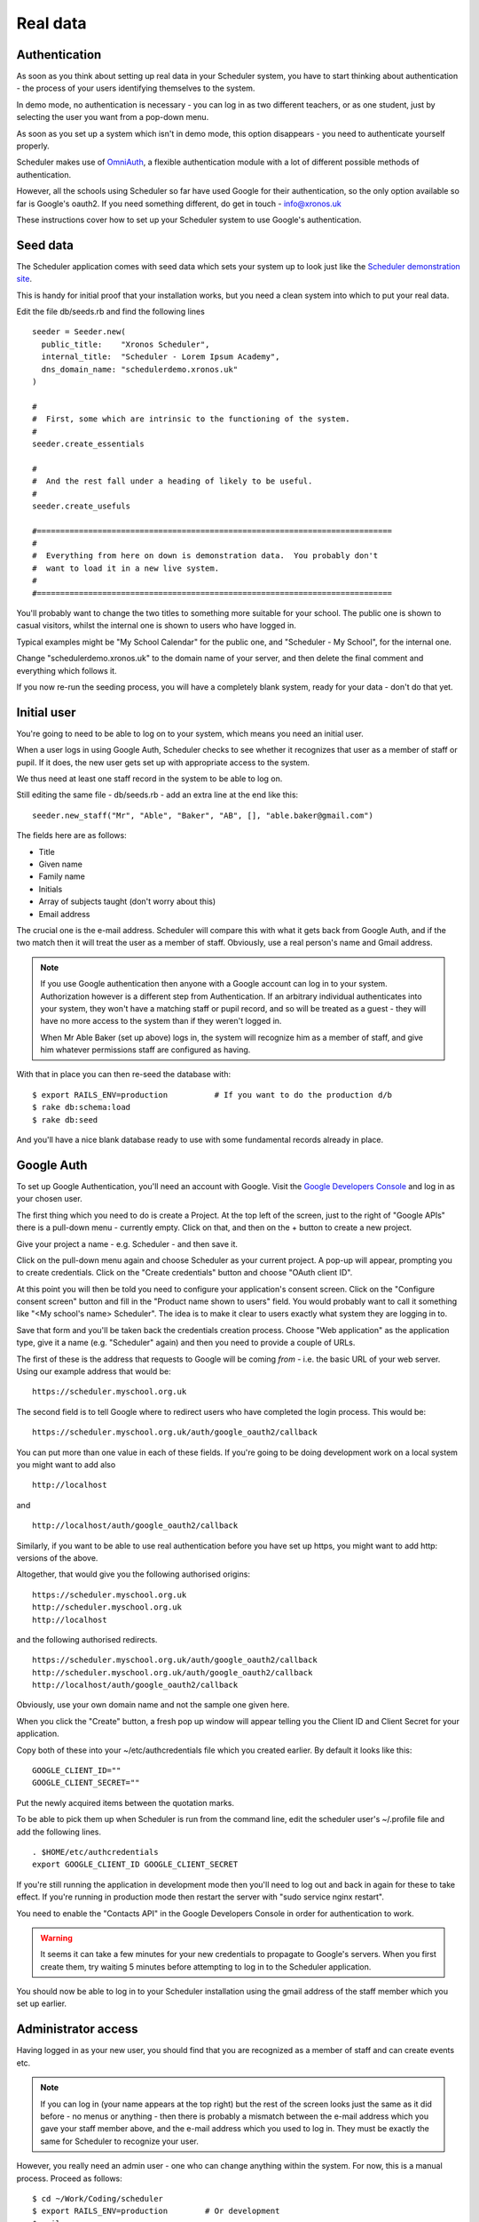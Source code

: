 .. _real_data:

Real data
=========

Authentication
--------------

As soon as you think about setting up real data in your Scheduler
system, you have to start thinking about authentication - the process
of your users identifying themselves to the system.

In demo mode, no authentication is necessary - you can log in as
two different teachers, or as one student, just by selecting the user
you want from a pop-down menu.

As soon as you set up a system which isn't in demo mode, this option
disappears - you need to authenticate yourself properly.

Scheduler makes use of
`OmniAuth <https://github.com/omniauth/omniauth>`_, a flexible authentication
module with a lot of different possible methods of authentication.

However, all the schools using Scheduler so far have used Google for
their authentication, so the only option available so far is Google's oauth2.
If you need something different, do get in touch - info@xronos.uk

These instructions cover how to set up your Scheduler system to use
Google's authentication.


Seed data
---------

The Scheduler application comes with seed data which sets your system
up to look just like the
`Scheduler demonstration site <https://schedulerdemo.xronos.uk/>`_.

This is handy for initial proof that your installation works, but
you need a clean system into which to put your real data.

Edit the file db/seeds.rb and find the following lines

::

  seeder = Seeder.new(
    public_title:    "Xronos Scheduler",
    internal_title:  "Scheduler - Lorem Ipsum Academy",
    dns_domain_name: "schedulerdemo.xronos.uk"
  )

  #
  #  First, some which are intrinsic to the functioning of the system.
  #
  seeder.create_essentials

  #
  #  And the rest fall under a heading of likely to be useful.
  #
  seeder.create_usefuls

  #============================================================================
  #
  #  Everything from here on down is demonstration data.  You probably don't
  #  want to load it in a new live system.
  #
  #============================================================================


You'll probably want to change the two titles to something more suitable
for your school.  The public one is shown to casual visitors, whilst
the internal one is shown to users who have logged in.

Typical examples might be "My School Calendar" for the public one,
and "Scheduler - My School", for the internal one.

Change "schedulerdemo.xronos.uk" to the domain name of your server,
and then delete the final comment and everything which follows it.

If you now re-run the seeding process, you will have a completely
blank system, ready for your data - don't do that yet.


Initial user
------------

You're going to need to be able to log on to your system, which means
you need an initial user.

When a user logs in using Google Auth, Scheduler checks to see whether it
recognizes that user as a member of staff or pupil.  If it does, the
new user gets set up with appropriate access to the system.

We thus need at least one staff record in the system to be able to log on.

Still editing the same file - db/seeds.rb - add an extra line at
the end like this:

::

  seeder.new_staff("Mr", "Able", "Baker", "AB", [], "able.baker@gmail.com")

The fields here are as follows:

- Title
- Given name
- Family name
- Initials
- Array of subjects taught (don't worry about this)
- Email address

The crucial one is the e-mail address.  Scheduler will compare this
with what it gets back from Google Auth, and if the two match then it
will treat the user as a member of staff.  Obviously, use a real
person's name and Gmail address.

.. note::

  If you use Google authentication then anyone with a Google account
  can log in to your system.  Authorization however is a different
  step from Authentication.  If an arbitrary individual authenticates into
  your system, they won't have a matching staff or pupil record, and
  so will be treated as a guest - they will have no more access to the
  system than if they weren't logged in.

  When Mr Able Baker (set up above) logs in, the system will recognize
  him as a member of staff, and give him whatever permissions staff
  are configured as having.

With that in place you can then re-seed the database with:

::

  $ export RAILS_ENV=production          # If you want to do the production d/b
  $ rake db:schema:load
  $ rake db:seed

And you'll have a nice blank database ready to use with some fundamental
records already in place.


Google Auth
-----------

To set up Google Authentication, you'll need an account with Google.  Visit
the `Google Developers Console <https://console.developers.google.com>`_ and
log in as your chosen user.

The first thing which you need to do is create a Project.  At the top
left of the screen, just to the right of "Google APIs" there is a pull-down
menu - currently empty.  Click on that, and then on the + button
to create a new project.

Give your project a name - e.g. Scheduler - and then save it.

Click on the pull-down menu again and choose Scheduler as your current
project.  A pop-up will appear, prompting you to create credentials.
Click on the "Create credentials" button and choose "OAuth client ID".

At this point you will then be told you need to configure your application's
consent screen.  Click on the "Configure consent screen" button and fill
in the "Product name shown to users" field.  You would probably want to
call it something like "<My school's name> Scheduler".  The idea is to make
it clear to users exactly what system they are logging in to.

Save that form and you'll be taken back the credentials creation process.
Choose "Web application" as the application type, give it a name (e.g.
"Scheduler" again) and then you need to provide a couple of URLs.

The first of these is the address that requests to Google will be
coming *from* - i.e. the basic URL of your web server.  Using our
example address that would be:

::

  https://scheduler.myschool.org.uk

The second field is to tell Google where to redirect users who have
completed the login process.  This would be:

::

  https://scheduler.myschool.org.uk/auth/google_oauth2/callback


You can put more than one value in each of these fields.  If you're
going to be doing development work on a local system you might want to
add also

::

  http://localhost

and

::

  http://localhost/auth/google_oauth2/callback


Similarly, if you want to be able to use real authentication before you
have set up https, you might want to add http: versions of the above.

Altogether, that would give you the following authorised origins:

::

  https://scheduler.myschool.org.uk
  http://scheduler.myschool.org.uk
  http://localhost

and the following authorised redirects.

::

  https://scheduler.myschool.org.uk/auth/google_oauth2/callback
  http://scheduler.myschool.org.uk/auth/google_oauth2/callback
  http://localhost/auth/google_oauth2/callback

Obviously, use your own domain name and not the sample one given here.

When you click the "Create" button, a fresh pop up window will appear
telling you the Client ID and Client Secret for your application.

Copy both of these into your ~/etc/authcredentials file which you
created earlier.  By default it looks like this:

::

  GOOGLE_CLIENT_ID=""
  GOOGLE_CLIENT_SECRET=""

Put the newly acquired items between the quotation marks.

To be able to pick them up when Scheduler is run from the command
line, edit the scheduler user's ~/.profile file and add the following
lines.

::

  . $HOME/etc/authcredentials
  export GOOGLE_CLIENT_ID GOOGLE_CLIENT_SECRET

If you're still running the application in development mode then you'll
need to log out and back in again for these to take effect.  If you're
running in production mode then restart the server with
"sudo service nginx restart".

You need to enable the "Contacts API" in the Google Developers Console
in order for authentication to work.

.. warning::

  It seems it can take a few minutes for your new credentials to
  propagate to Google's servers.  When you first create them, try
  waiting 5 minutes before attempting to log in to the Scheduler
  application.

You should now be able to log in to your Scheduler installation using
the gmail address of the staff member which you set up earlier.


Administrator access
--------------------

Having logged in as your new user, you should find that you are
recognized as a member of staff and can create events etc.

.. note::

  If you can log in (your name appears at the top right) but the
  rest of the screen looks just the same as it did before - no
  menus or anything - then there is probably a mismatch between the
  e-mail address which you gave your staff member above, and the
  e-mail address which you used to log in.  They must be exactly the
  same for Scheduler to recognize your user.

However, you really need an admin user - one who can change anything
within the system.  For now, this is a manual process.  Proceed as follows:

::

  $ cd ~/Work/Coding/scheduler
  $ export RAILS_ENV=production        # Or development
  $ rails c
  2.5.5 :001 > u = User.first
  ...                                  # Output suppressed
  2.5.5 :002 > u.permissions[:admin] = true
  ...
  2.5.5 :003 > u.save
  ...
  2.5.5 :004 > exit
  $

What you are doing here is to invoke the rails console, which gives you
direct access to the database and the means to type in Ruby code to be
executed immediately.

What you are doing here is to:

- Select the first (only) user in the system
- Give him or her admin privileges
- Save the record back to the database
- And exit

You should then find that your user has full admin privileges and
you can proceed to the Scheduler Configuration Guide.
